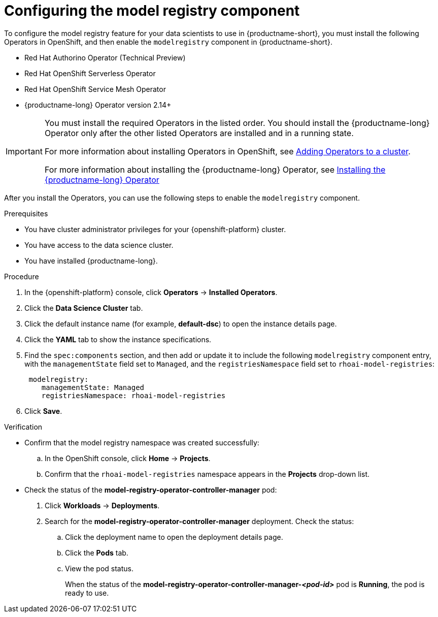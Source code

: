 :_module-type: PROCEDURE

[id='configuring-the-model-registry-component_{context}']
= Configuring the model registry component

[role='_abstract']
To configure the model registry feature for your data scientists to use in {productname-short}, you must install the following Operators in OpenShift, and then enable the `modelregistry` component in {productname-short}.

* Red Hat Authorino Operator (Technical Preview)
* Red Hat OpenShift Serverless Operator
* Red Hat OpenShift Service Mesh Operator
ifdef::upstream[]
* Open Data Hub Operator version 2
endif::[]
ifndef::upstream[]
* {productname-long} Operator version 2.14+
endif::[]

ifdef::upstream[]
[IMPORTANT]
====
You must install the required Operators in the listed order. You should install the Open Data Hub Operator only after the other listed Operators are installed and in a running state.

For more information about installing Operators in OpenShift, see link:https://docs.redhat.com/en/documentation/openshift_container_platform/{ocp-latest-version}/html/operators/administrator-tasks#olm-adding-operators-to-a-cluster[Adding Operators to a cluster].

For information about installing the Open Hub Operator, see link:{odhdocshome}/installing-open-data-hub/#installing-the-odh-operator-v2_installv2[Installing Open Data Hub Operator version 2].
====
endif::[]

ifndef::upstream[]
[IMPORTANT]
====
You must install the required Operators in the listed order. You should install the {productname-long} Operator only after the other listed Operators are installed and in a running state.

For more information about installing Operators in OpenShift, see link:https://docs.redhat.com/en/documentation/openshift_container_platform/{ocp-latest-version}/html/operators/administrator-tasks#olm-adding-operators-to-a-cluster[Adding Operators to a cluster].

For more information about installing the {productname-long} Operator, see link:{rhoaidocshome}{default-format-url}/installing_and_uninstalling_{url-productname-short}/installing-and-deploying-openshift-ai_install#installing-the-openshift-data-science-operator_operator-install[Installing the {productname-long} Operator]
====
endif::[]


After you install the Operators, you can use the following steps to enable the `modelregistry` component.

.Prerequisites
* You have cluster administrator privileges for your {openshift-platform} cluster.
* You have access to the data science cluster.
* You have installed {productname-long}.
ifdef::cloud-service[]
* You have installed the Red Hat Authorino, Red Hat OpenShift Serverless, Red Hat OpenShift Service Mesh, and Red Hat OpenShift AI Operators.
* You have sufficient resources. For more information about the minimum resources required to use {productname-short}, see link:{rhoaidocshome}{default-format-url}/installing_and_uninstalling_{url-productname-short}/installing-and-deploying-openshift-ai_install[Installing and deploying {productname-short}].
endif::[]
ifdef::self-managed[]
* You have installed the Red Hat Authorino, Red Hat OpenShift Serverless, Red Hat OpenShift Service Mesh, and Red Hat OpenShift AI Operators.
* You have sufficient resources. For more information about the minimum resources required to use {productname-short}, see link:{rhoaidocshome}{default-format-url}/installing_and_uninstalling_{url-productname-short}/installing-and-deploying-openshift-ai_install[Installing and deploying {productname-short}] (for disconnected environments, see link:{rhoaidocshome}{default-format-url}/installing_and_uninstalling_{url-productname-short}_in_a_disconnected_environment/deploying-openshift-ai-in-a-disconnected-environment_install[Deploying {productname-short} in a disconnected environment]).
endif::[]
ifdef::upstream[]
* You have installed the Red Hat Authorino, Red Hat OpenShift Serverless, Red Hat OpenShift Service Mesh, and Open Data Hub Operators.
* You have sufficient resources. For more information about the minimum resources required to use {productname-short}, see link:{odhdocshome}/installing-open-data-hub/#installing-the-odh-operator-v2_installv2[Installing the {productname-short} Operator version 2].
endif::[]

.Procedure
. In the {openshift-platform} console, click *Operators* -> *Installed Operators*.
ifdef::self-managed,cloud-service[]
. Search for the *Red Hat OpenShift AI Operator* version 2.14+, and then click the Operator name to open the Operator details page.
endif::[]
ifdef::upstream[]
. Search for the *Open Data Hub Operator*, and then click the Operator name to open the Operator details page.
endif::[]
. Click the *Data Science Cluster* tab.
. Click the default instance name (for example, *default-dsc*) to open the instance details page.
. Click the *YAML* tab to show the instance specifications.
ifdef::upstream[]
. Find the `spec:components` section, and then add or update it to include the following `modelregistry` component entry, with the `managementState` field set to `Managed`, and the `registriesNamespace` field set to `odh-model-registries`:
+
[source]
----
 modelregistry:
    managementState: Managed
    registriesNamespace: odh-model-registries
----
endif::[]
ifndef::upstream[]
. Find the `spec:components` section, and then add or update it to include the following `modelregistry` component entry, with the `managementState` field set to `Managed`, and the `registriesNamespace` field set to `rhoai-model-registries`:
+
[source]
----
 modelregistry:
    managementState: Managed
    registriesNamespace: rhoai-model-registries
----
endif::[]
. Click *Save*.

.Verification
* Confirm that the model registry namespace was created successfully:
.. In the OpenShift console, click *Home* → *Projects*.
ifdef::upstream[]
.. Confirm that the `odh-model-registries` namespace appears in the *Projects* drop-down list.
endif::[]
ifndef::upstream[]
.. Confirm that the `rhoai-model-registries` namespace appears in the *Projects* drop-down list.
endif::[]

* Check the status of the *model-registry-operator-controller-manager* pod:
ifdef::self-managed,cloud-service[]
. In the {openshift-platform} console, from the *Project* list, select *redhat-ods-applications*.
endif::[]
ifdef::upstream[]
. In the {openshift-platform} console, from the *Project* list, select *opendatahub*.
endif::[]
. Click *Workloads* -> *Deployments*.
. Search for the *model-registry-operator-controller-manager* deployment.
Check the status:
.. Click the deployment name to open the deployment details page.
.. Click the *Pods* tab.
.. View the pod status.
+
When the status of the *model-registry-operator-controller-manager-_<pod-id>_* pod is *Running*, the pod is ready to use.